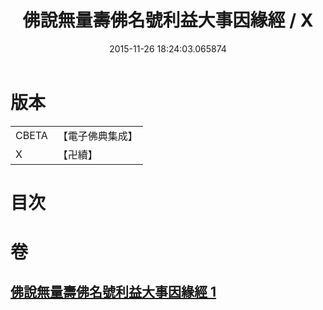 #+TITLE: 佛說無量壽佛名號利益大事因緣經 / X
#+DATE: 2015-11-26 18:24:03.065874
* 版本
 |     CBETA|【電子佛典集成】|
 |         X|【卍續】    |

* 目次
* 卷
** [[file:KR6p0031_001.txt][佛說無量壽佛名號利益大事因緣經 1]]
